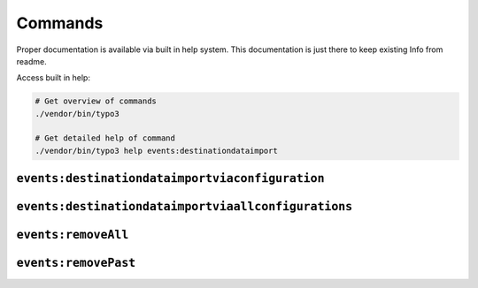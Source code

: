.. _commands:

Commands
========

Proper documentation is available via built in help system.
This documentation is just there to keep existing Info from readme.

Access built in help:

.. code-block:: sh

   # Get overview of commands
   ./vendor/bin/typo3

   # Get detailed help of command
   ./vendor/bin/typo3 help events:destinationdataimport

``events:destinationdataimportviaconfiguration``
------------------------------------------------

``events:destinationdataimportviaallconfigurations``
----------------------------------------------------

``events:removeAll``
--------------------------------

``events:removePast``
--------------------------------

